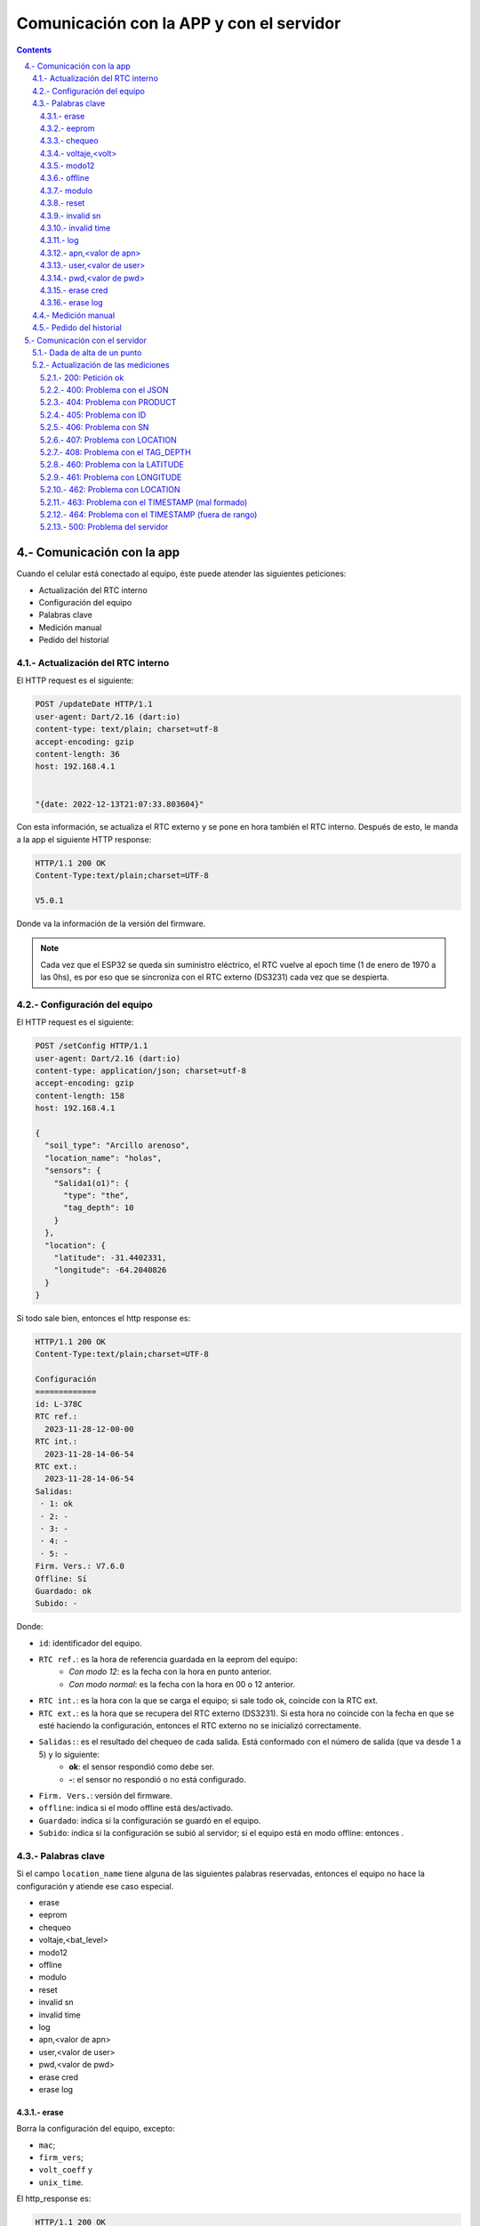 Comunicación con la APP y con el servidor
#########################################

.. sectnum:: 
   :suffix: .-
   :start: 4
   :depth: 3

.. contents::

Comunicación con la app
***********************

Cuando el celular está conectado al equipo, éste puede 
atender las siguientes peticiones:

- Actualización del RTC interno
- Configuración del equipo
- Palabras clave
- Medición manual
- Pedido del historial

Actualización del RTC interno
=============================

El HTTP request es el siguiente:

.. code-block:: http
      
   POST /updateDate HTTP/1.1
   user-agent: Dart/2.16 (dart:io)
   content-type: text/plain; charset=utf-8
   accept-encoding: gzip
   content-length: 36
   host: 192.168.4.1


   "{date: 2022-12-13T21:07:33.803604}"

Con esta información, se actualiza el RTC externo y se pone
en hora también el RTC interno. Después de esto, le manda a
la app el siguiente HTTP response:

.. code-block:: http
   
   HTTP/1.1 200 OK
   Content-Type:text/plain;charset=UTF-8

   V5.0.1

Donde va la información de la versión del firmware.

.. note:: 
   
   Cada vez que el ESP32 se queda sin suministro eléctrico, 
   el RTC vuelve al epoch time (1 de enero de 1970 a las 0hs), 
   es por eso que se sincroniza con el RTC externo (DS3231) 
   cada vez que se despierta.

Configuración del equipo
========================

El HTTP request es el siguiente:


.. code-block:: http
   
    POST /setConfig HTTP/1.1
    user-agent: Dart/2.16 (dart:io)
    content-type: application/json; charset=utf-8
    accept-encoding: gzip
    content-length: 158
    host: 192.168.4.1

    {
      "soil_type": "Arcillo arenoso",
      "location_name": "holas",
      "sensors": {
        "Salida1(o1)": {
          "type": "the",
          "tag_depth": 10
        }
      },
      "location": {
        "latitude": -31.4402331,
        "longitude": -64.2040826
      }
    }

Si todo sale bien, entonces el http response es:

.. code-block:: http
    
    HTTP/1.1 200 OK
    Content-Type:text/plain;charset=UTF-8

    Configuración
    =============
    id: L-378C
    RTC ref.:
      2023-11-28-12-00-00
    RTC int.:
      2023-11-28-14-06-54
    RTC ext.:
      2023-11-28-14-06-54
    Salidas:
     · 1: ok
     · 2: -
     · 3: -
     · 4: -
     · 5: -
    Firm. Vers.: V7.6.0
    Offline: Sí
    Guardado: ok
    Subido: -

Donde: 

- ``id``: identificador del equipo.
- ``RTC ref.``: es la hora de referencia guardada en la eeprom del equipo: 
    - *Con modo 12*: es la fecha con la hora en punto anterior.
    - *Con modo normal*: es la fecha con la hora en 00 o 12 anterior.
- ``RTC int.``: es la hora con la que se carga el equipo; si sale todo 
  ok, coincide con la RTC ext.
- ``RTC ext.``: es la hora que se recupera del RTC externo (DS3231).
  Si esta hora no coincide con la fecha en que se esté haciendo la 
  configuración, entonces el RTC externo no se inicializó correctamente.
- ``Salidas:``: es el resultado del chequeo de cada salida. Está conformado con el número de salida (que va desde 1 a 5) y lo siguiente:
    - **ok**: el sensor respondió como debe ser.
    - **-**: el sensor no respondió o no está configurado.
- ``Firm. Vers.``: versión del firmware.
- ``offline``: indica si el modo offline está des/activado.
- ``Guardado``: indica si la configuración se guardó en el equipo.
- ``Subido``: indica si la configuración se subió al servidor; si 
  el equipo está en modo offline: entonces .

Palabras clave
==============

Si el campo ``location_name`` tiene alguna de las siguientes 
palabras reservadas, entonces el equipo no hace la
configuración y atiende ese caso especial.

- erase 
- eeprom 
- chequeo 
- voltaje,<bat_level>
- modo12
- offline
- modulo
- reset
- invalid sn
- invalid time
- log
- apn,<valor de apn>
- user,<valor de user>
- pwd,<valor de pwd>
- erase cred
- erase log

erase 
-----

Borra la configuración del equipo, excepto:

- ``mac``;
- ``firm_vers``;
- ``volt_coeff`` y 
- ``unix_time``.

El http_response es:

.. code-block:: http

    HTTP/1.1 200 OK
    Content-Type:text/plain;charset=UTF-8

    La configuración ha sido borrada

eeprom
------

Devuelve la configuración del equipo. Es la misma respuesta que en el
caso de una configuración bien hecha.

.. code-block:: http
    
    HTTP/1.1 200 OK
    Content-Type:text/plain;charset=UTF-8

    Configuración
    =============
    id: L-378C
    RTC ref.:
      2023-11-28-12-00-00
    RTC int.:
      2023-11-28-14-06-54
    RTC ext.:
      2023-11-28-14-06-54
    Salidas:
     · 1: ok
     · 2: -
     · 3: -
     · 4: -
     · 5: -
    Firm. Vers.: V7.6.0
    Offline: Sí
    Guardado: ok
    Subido: -

chequeo
-------

Hace un chequeo de los módulos RTC externo y SD y las 
salidas. Luego le envía a la app un mensaje con el 
resultado del chequeo.

.. code-block:: http

    HTTP/1.1 200 OK
    Content-Type:text/plain;charset=UTF-8

    Chequeo:
    ========
    - Tarjeta SD: Ok
    - RTC externo: Ok
    - Módulo SIM: No
      se chequea. Modo offline activado
    - Salidas:
       · 1: Ok
    - Paquetes en SD: 0
   
Donde:

- ``Tarjeta SD``: instala el módulo SD y crea los archivos necesarios para trabajar si no estaban creados.
    - **ok**: la tarjeta responde bien.
    - **falla**: la tarjeta no responde.
- ``RTC externo``: instala el módulo DS3231. Si no responde a la primera llamada, se desalimenta, se espera 100 ms, se vuelve a alimentar y se chequea de nuevo:
    - **ok**: el DS3231 responde bien.
    - **falla**: el módulo no responde.
- ``Módulo SIM``: se alimenta el módulo SIM y se intenta mandar un paquete al server.
    - **No se chequea. Modo offline activado**: no se hace el chequeo porque el equipo está en modo offline.
    - **ok**: el módulo SIM responde bien.
    - **falla**: el módulo no responde.
- ``Salidas``: chequeo de las salidas (las salidas no configuradas NO se muestran):
    - **ok**: el sensor responde bien.
    - **falla**: el sensor no responde.
- ``Paquetes en SD``: cantidad de paquetes guardados en la SD que no se puedieron enviar.

voltaje,<volt>
--------------

Configura el coeficiente de voltaje, donde <volt> es el 
valor de voltaje de la batería en ese momento. La HTTP response es:

.. code-block:: http

    HTTP/1.1 200 OK
    Content-Type:text/plain;charset=UTF-8

    {
        "message": "Coeficiente de voltaje seteado en 1.00"
    }

modo12
------

Activa o desactiva el modo 12. Si el modo 12 estaba desactivado, el 
``http_response`` es:

.. code-block:: http

    HTTP/1.1 200 OK
    Content-Type:text/plain;charset=UTF-8

    {
      "message": "modo normal",
      "measures": "12:00",
      "send": "12:00",
      "unix_eeprom": "2023-11-21-12-00-00",
      "timeStamp RTC externo": "2023-11-21-13-10-23",
      "timestamp equipo": "2023-11-21-13-10-23"
    }

Si se vuelve a mandar la palabra clave, entonces el 
``http_response`` es:

.. code-block:: http

    HTTP/1.1 200 OK
    Content-Type:text/plain;charset=UTF-8

    {
      "message": "modo 12",
      "measures": "c/1 hs",
      "send": "00:00 y 12:00",
      "unix_eeprom": "2023-11-21-13-00-00",
      "timeStamp RTC externo": "2023-11-21-13-15-51",
      "timestamp equipo": "2023-11-21-13-15-51"
    }

offline
-------

Des/activa modo offline. Si el equipo estaba con el modo offline 
desactivado, lo activa y devuelve:

.. code-block:: http

    HTTP/1.1 200 OK
    Content-Type:text/plain;charset=UTF-8

    {
        "message": "Modo offline ACTIVADO"
    }

Si se vuelve a enviar la palabra clave, entonces responde:

.. code-block:: http

    HTTP/1.1 200 OK
    Content-Type:text/plain;charset=UTF-8

    {
        "message": "Modo offline desactivado"
    }

modulo 
------

Borra el contenido del archivo ``register.txt``, que es en donde se 
guardan las mediciones fallidas. El http_response es:

.. code-block:: http

    HTTP/1.1 200 OK
    Content-Type:text/plain;charset=UTF-8

    {
        "message": "Memoria SD formateada. Mediciones guardadas eliminadas"
    }

reset
-----

Reinicia el equipo. El esp32 se apaga y se vuelve a encender. 

.. warning:: 
    
    Para seguir configurando el equipo, se debe volver a generar la red wifi.

invalid sn
----------

Se quita los 0 en el campo "sn" del json de medición que se va a 
enviar al servidor. Esto se hace para testear la respuesta del 
mismo a un json formado con un sn inválido.

El http_response es:

.. code-block:: http

    HTTP/1.1 200 OK
    Content-Type:text/plain;charset=UTF-8

    {
        "message": "json_measure con SN inválido"
    }

Y si se vuelve a mandar la palabra clave, devuelve:

.. code-block:: http

    HTTP/1.1 200 OK
    Content-Type:text/plain;charset=UTF-8

    {
        "message": "json_measure normal"
    }

invalid time
------------

Se manda un timestamp con el año 2025 en el json de medición que 
se va a enviar al servidor. Esto se hace para testear la respuesta
del mismo a un json formado con un timestamp inválido.

El http_response es:

.. code-block:: http

    HTTP/1.1 200 OK
    Content-Type:text/plain;charset=UTF-8

    {
        "message": "json_measure con timestamp inválido"
    }

Y si se vuelve a mandar la palabra clave, devuelve:

.. code-block:: http

    HTTP/1.1 200 OK
    Content-Type:text/plain;charset=UTF-8

    {
        "message": "json_measure normal"
    }

log
---

Devuelve a la app el archivo ``activity.txt``.

.. warning:: 
   
   Con esta palabra se debe hacer la petición con Packet Sender o 
   programa similar, pues el archivo es muy extensos para que la 
   app los muestre.

apn,<valor de apn>
------------------

Configura la APN que va a usar el equipo para conectarse a 
internet. El `http_response` es:

.. code-block:: http

    HTTP/1.1 200 OK
    Content-Type:text/plain;charset=UTF-8

    {
        "message": "APN configurado",
        "apn": "<valor de apn>",
        "user": "<valor de user>",
        "pwd": "<valor de pwd>"
    }

.. warning:: 

    El valor de apn se debe ingresar sin los símbolos <>;
    así, si APN es igual a `datos.personal.com`, entonces
    la palabra clave a usar es:

    .. code-block:: console

        apn,datos.personal.com

    Lo mismo sucede con USER y PWD.

user,<valor de user>
--------------------

Configura el USER que va a usar el equipo para conectarse a 
internet. El ``http_response`` es:

.. code-block:: http

    HTTP/1.1 200 OK
    Content-Type:text/plain;charset=UTF-8

    {
        "message": "APN configurado",
        "apn": "<valor de apn>",
        "user": "<valor de user>",
        "pwd": "<valor de pwd>"
    }

pwd,<valor de pwd>
------------------

Configura el PWD que va a usar el equipo para conectarse a 
internet. El ``http_response`` es:

.. code-block:: http

    HTTP/1.1 200 OK
    Content-Type:text/plain;charset=UTF-8

    {
        "message": "PWD configurado",
        "apn": "<valor de apn>",
        "user": "<valor de user>",
        "pwd": "<valor de pwd>"
    }

erase cred
----------

Borra la APN, USER y PWD que están guardados. El 
``http_response`` es:

.. code-block:: http

    HTTP/1.1 200 OK
    Content-Type:text/plain;charset=UTF-8

    {
        "message": "Credenciales borradas",
        "apn": "<valor de apn>",
        "user": "<valor de user>",
        "pwd": "<valor de pwd>"
    }

.. note:: 

    Cuando no hay credenciales configuradas, el equipo
    consulta al módulo SIM800 para saber a qué prestadora 
    de servicio de internet permenece el chip insertado y
    coloca las credenciales guardadas por defecto. 

erase log 
---------

Borra el archivo ``/activity.txt`` y lo vuelve a crear. El 
``http_response`` es:

.. code-block:: http

    HTTP/1.1 200 OK
    Content-Type:text/plain;charset=UTF-8

    {
        "message": "Archivo "/activity.txt" borrado"
    }

Medición manual
===============

La HTTP request es:

.. code-block:: http

   POST /requestMeasuring HTTP/1.1  
   user-agent: Dart/2.16 (dart:io)  
   content-type: application/json; charset=utf-8
   accept-encoding: gzip
   content-length: 2
   host: 192.168.4.1


   {}

la ``http_response`` es:

.. code-block:: http
  
    HTTP/1.1 200 OK
    Content-Type:text/plain;charset=UTF-8

    [
        {json_measure_0},
        {json_measure_1},
        {json_measure_2},
        {json_measure_3},
        {json_measure_4}
    ]

Donde cada json_measure es:

  .. code-block:: json

    {
      "enabled": true,
      "id": "L-1004",
      "product": "THSST",
      "timestamp": "2022-12-31-21-00-00",
      "location": {
          "latitude": -31.39164543,
          "longitude": -64.22100067
      },
      "value": {
        "sn": "00000000001",
        "humidity": 1.59,
        "temperature": 24.98,
        "location_name": "BRISTE",
        "tag_depth": 200,
        "loss_tangent": 0.000,
        "electrical_conductivity": 0,
        "electrical_conductivity_tc": 0,
        "real_dielectric_permittivity": 0,
        "real_dielectric_permittivity_tc": 0,
        "imag_dielectric_permittivity": 0.00,
        "imag_dielectric_permittivity_tc": 0.00,
        "ph": 0.00,
        "level_bat": 6.643
      },
      "verFirm": "V5.1.0",
      "verHard": "V1.0.0",
      "number_sent": 0
    }

Pedido del historial
====================

El HTTP request es:

.. code-block:: http

    POST /getHistory HTTP/1.1  
    user-agent: Dart/2.16 (dart:io)  
    content-type: application/json; charset=utf-8
    accept-encoding: gzip
    content-length: 2
    host: 192.168.4.1


    {}

Y la HTTP response es un array de json:

.. code-block:: bash

    HTTP/1.1 200 OK
    Content-type: application/json

    [
      json_measure_0, 
      json_measure_1, 
      ...,
      json_measure_n 
    ]   

El ESP32 manda un json cada vez porque tiene un límite de 
alrededor de 1400 caracteres por envío al cliente.

.. note:: 
    
    Después de descargar los datos, el archivo ``register.txt``
    no se elimina, sólo lo hará cuando el equipo pueda mandar 
    con éxito dichas mediciones vía sim800 o se hayan 
    intentado mandar 3 veces sin éxito.


Comunicación con el servidor
****************************

Dada de alta de un punto
========================

Para configurar un punto, el equipo manda a la siguiente dirección:

.. code-block:: console

    https://us-central1-briste-biot.cloudfunctions.net/setMetadata

el siguiente metadata en una HTTP POST request: 

.. code-block:: http

    POST /setMetadata HTTP/1.1
    Content-Type: text/plain
    User-Agent: Insomnia/2023.5.7
    Host: us-central1-briste-biot.cloudfunctions.net
    Content-Length: 354

    {
        "id": "L-7BF4",
        "product": "THSST",
        "soil_type": "Franco arcillo arenoso",
        "location_name": "hola",
        "location": {
            "latitude": -31.39163971,
            "longitude": -64.22101593
        },
        "sensors": {
            "00000000001": {
                "type": "the",
                "tag_depth": "10.00"
            }
        },
        "cred": {
            "apn": "datos.personal.com",
            "user": "datos",
            "pwd": "datos"
        }
    }

Si está todo ok, el servidor responde lo siguiente:

.. code-block:: http
   
    HTTP/2 200 
    content-type: application/json; charset=utf-8
    function-execution-id: xlnu4p0lt2ec
    x-cloud-trace-context: 8f5c53493268a963fecda8353c1d7583;o=1
    date: Thu, 21 Sep 2023 14:00:12 GMT
    server: Google Frontend
    content-length: 49
    alt-svc: h3=":443"; ma=2592000,h3-29=":443"; ma=2592000

    {
        "message": "Se actualizaron los datos de L-7BF4"
    }

Entonces el equipo no pone el bool ``pending_config`` en alto y 
le responde a la app que la configuración se realizó 
exitosamente.

Actualización de las mediciones
===============================

Una vez que los paquetes de mediciones están hechas, se mandan al 
servidor cuya dirección es:

.. code-block:: console
   
   https://us-central1-briste-biot.cloudfunctions.net/updateProduct

Se hace una petición POST con cada paquete con el módulo 
SIM808 como el del siguiente ejemplo:

.. code-block:: http

    POST /updateProduct HTTP/1.1
    Content-Type: text/plain
    User-Agent: Insomnia/2023.5.7
    Host: us-central1-briste-biot.cloudfunctions.net
    Content-Length: 679

    {
      "enabled": true,
      "id": "L-1004",
      "product": "THSST",
      "timestamp": "2022-12-31-21-00-00",
      "location": {
          "latitude": -31.39164543,
          "longitude": -64.22100067
      },
      "value": {
        "sn": "00000000001",
        "humidity": 1.59,
        "temperature": 24.98,
        "location_name": "BRISTE",
        "tag_depth": 200,
        "loss_tangent": 0.000,
        "electrical_conductivity": 0,
        "electrical_conductivity_tc": 0,
        "real_dielectric_permittivity": 0,
        "real_dielectric_permittivity_tc": 0,
        "imag_dielectric_permittivity": 0.00,
        "imag_dielectric_permittivity_tc": 0.00,
        "ph": 0.00,
        "level_bat": 6.643
      },
      "verFirm": "V5.1.0",
      "verHard": "V1.0.0",
      "number_sent": 0
    }

El servidor puede contestar con los siguientes códigos de 
error.

200: Petición ok
----------------

Petición procesada exitosamente. Si se le envía el ``http 
request`` del ejemplo, entonces el servidor responde:

.. code-block:: http

    HTTP/2 200 
    content-type: application/json; charset=utf-8
    function-execution-id: 4327ufhdlkwk
    x-cloud-trace-context: 979ccf0190118773a1eea5b3ecf09a2d
    date: Fri, 29 Sep 2023 14:24:35 GMT
    server: Google Frontend
    content-length: 83
    alt-svc: h3=":443"; ma=2592000,h3-29=":443"; ma=2592000

   {
      "message": "Se actualizaron los datos de L-7BF4",
      "timestamp": "2023-07-16T23:26:06"
   }

400: Problema con el JSON
-------------------------

El paquete json entero posiblemente esté mal formado. Si 
se le envía el ``http request`` del ejemplo con algún error, 
entonces el servidor responde:

.. code-block:: http

    HTTP/2 400 
    content-type: application/json; charset=utf-8
    function-execution-id: 4327ad9l5bl2
    x-cloud-trace-context: d6c3aacad50eff5163d7da9a5951f2ea;o=1
    date: Fri, 29 Sep 2023 14:25:07 GMT
    server: Google Frontend
    content-length: 691
    alt-svc: h3=":443"; ma=2592000,h3-29=":443"; ma=2592000

   {
    "message": "Error al parsear el body: {\r\n  
    \"enabled\": true,\r\n  \r\n  \"product\": \"THSST\",
    \r\n  \"timestamp\": \"2023-04-20-12-18-42\",\r\n  
    \"location\": {\r\n    \"latitude\": -31.39167023,\r\n
   \"longitude\": -64.22102356\r\n  },\r\n  
   \"value\": {\r\n    \"sn\": \"00000000001\",\r\n
   \"humidity\": 0.00,\r\n    \"temperature\": 
   22.08,\r\n    \"location_name\": \"BIOT-\",\r\n
   \"tag_depth\": 10,\r\n    \"loss_tangent\": 0.00,\r\n
   \"electrical_conductivity\": 0,\r\n    
   \"electrical_conductivity_tc\": 0.00,\r\n    
   \"real_dielectric_permittivity\": 0.00,\r\n    
   \"real_dielectric_permittivity_tc\": 0.00,\r\n    
   \"imag_dielectric_permittivity\": 0.00,\r\n    
   \"imag_dielectric_permittivity_tc\": 0.00,\r\n    
   \"level_bat\": 0.000\r\n  },\r\n  \"verFirm\": 
   \"V1.0.15\",\r\n  \"verHard\": \"V1.0.0\",\r\n  
   \"number_sent\": 0\r\n}"
   }

404: Problema con PRODUCT
-------------------------

El campo ``product`` no es válido. Si se le envía el mismo 
``http request`` del ejemplo, pero con el siguiente campo 
modificado:

.. code-block:: console

   "product": "TdddHSST"

El servidor responde:

.. code-block:: http

    HTTP/2 404 
    content-type: application/json; charset=utf-8
    function-execution-id: 43276bbpevjg
    x-cloud-trace-context: 0dd0a36ff048bebced564210d3b47720;o=1
    date: Fri, 29 Sep 2023 14:26:16 GMT
    server: Google Frontend
    content-length: 49
    alt-svc: h3=":443"; ma=2592000,h3-29=":443"; ma=2592000

    {
        "message": "Error PRODUCT: TdddHSST no válido."
    }

405: Problema con ID
--------------------

Problemas con el campo ``id``, no es válido. Si se le 
envía el mismo ``http request`` del ejemplo, pero con el 
siguiente campo modificado:

.. code-block:: console

    "id": "",

El servidor responde:

.. code-block:: http

    HTTP/2 405 
    content-type: application/json; charset=utf-8
    function-execution-id: 4327iobihsgs
    x-cloud-trace-context: 38fcb81db56be11f4755c004f82af3d5;o=1
    date: Fri, 29 Sep 2023 14:27:08 GMT
    server: Google Frontend
    content-length: 32
    alt-svc: h3=":443"; ma=2592000,h3-29=":443"; ma=2592000

    {
        "message": "Error ID no valido"
    }

406: Problema con SN
--------------------

Problemas con el campo ``sn``, la longitud es menor a 
4 caracteres. Si se le envía el mismo ``http request`` 
del ejemplo, pero con el siguiente campo modificado:

.. code-block:: console

    "sn": "01",

El servidor responde:

.. code-block:: http

    HTTP/2 406 
    content-type: application/json; charset=utf-8
    function-execution-id: 4327phq6x3pu
    x-cloud-trace-context: 4bda6dc1b80f87f11d724dee1aafe24c;o=1
    date: Fri, 29 Sep 2023 14:29:09 GMT
    server: Google Frontend
    content-length: 32
    alt-svc: h3=":443"; ma=2592000,h3-29=":443"; ma=2592000

    {
        "message": "Error SN no valido"
    }

407: Problema con LOCATION
--------------------------

Problemas con el campo ``location``, tiene valores nulos. Si se 
le envía el mismo ``http request`` del ejemplo, pero con el 
siguiente campo modificado:

.. code-block:: console

    "location": {
        "latitude": 0,
        "longitude": 0
    }

El servidor responde:

.. code-block:: http

    HTTP/2 407 
    content-type: application/json; charset=utf-8
    function-execution-id: 43275yhfqgp3
    x-cloud-trace-context: 0f1e3a8038c542871411b216cdcb6420;o=1
    date: Fri, 29 Sep 2023 14:30:16 GMT
    server: Google Frontend
    content-length: 38
    alt-svc: h3=":443"; ma=2592000,h3-29=":443"; ma=2592000

    {
    	"message": "Error LOCATION no valido"
    }

408: Problema con el TAG_DEPTH  
------------------------------

Problemas con el campo ``tag_depth``, está fuera de rango. Si se 
le envía el mismo ``http request`` del ejemplo, pero con el 
siguiente campo modificado:

.. code-block:: console

    "tag_depth": -1 (o 1001)

El servidor responde:

.. code-block:: http

    HTTP/2 408 
    content-type: application/json; charset=utf-8
    function-execution-id: 4327fjv706qh
    x-cloud-trace-context: c073c93c7b38e7fd887ca80b5567ebdf
    date: Fri, 29 Sep 2023 14:31:18 GMT
    server: Google Frontend
    content-length: 60
    alt-svc: h3=":443"; ma=2592000,h3-29=":443"; ma=2592000

    {
    	"message": "Error TAG_DEPTH fuera de rango en cm. [0,1000]"
    }

460: Problema con la LATITUDE
-----------------------------

Problemas con el campo ``latitude``, está fuera del rango 
[-90; 90]. Si se envía el mismo ``http request`` del ejemplo, 
pero con el siguiente campo modificado:

.. code-block:: console

    "latitude": -121.39164543

El servidor responde:

.. code-block:: http

    HTTP/2 460 
    content-type: application/json; charset=utf-8
    function-execution-id: 4327styqcgqb
    x-cloud-trace-context: 0cef79a5a2f24ce400d58f2711933b53;o=1
    date: Fri, 29 Sep 2023 13:58:02 GMT
    server: Google Frontend
    content-length: 70
    alt-svc: h3=":443"; ma=2592000,h3-29=":443"; ma=2592000

    {
        "message": "Error LATITUDE: -121.39164543 fuera del rango [-90, 90]."
    }

461: Problema con LONGITUDE 
---------------------------

Problemas con el campo ``latitude``, está fuera del rango 
[-180; 180]. Si se envía el mismo ``http request`` del ejemplo, 
pero con el siguiente campo modificado:

.. code-block:: console

    "longitude": -264.22100067

El servidor responde:

.. code-block:: http

    HTTP/2 461 
    content-type: application/json; charset=utf-8
    function-execution-id: 4327ypc89obe
    x-cloud-trace-context: 02409f5d3ff5c00d0db21e2abdd20452;o=1
    date: Fri, 29 Sep 2023 14:04:12 GMT
    server: Google Frontend
    content-length: 73
    alt-svc: h3=":443"; ma=2592000,h3-29=":443"; ma=2592000
    
    {
        "message": "Error LONGITUDE: -264.22100067 fuera del rango [-180, 180]."
    }

462: Problema con LOCATION  
--------------------------

Problemas con el campo ``location``, está mal formado. Si se 
envía el mismo ``http request`` del ejemplo, pero con el 
siguiente campo modificado:

.. code-block:: console

    "location": {
        "le": -31.39164543,
        "longitude": -64.22100067
    }

El servidor responde:

.. code-block:: http

    HTTP/2 462 
    content-type: application/json; charset=utf-8
    function-execution-id: 4327uzdwybk9
    x-cloud-trace-context: c0b28411578ea5badab2d2867b5fb1ba;o=1
    date: Fri, 29 Sep 2023 14:06:45 GMT
    server: Google Frontend
    content-length: 45
    alt-svc: h3=":443"; ma=2592000,h3-29=":443"; ma=2592000
    
    {
        "message": "Error al convertir la location."
    }

463: Problema con el TIMESTAMP (mal formado)
--------------------------------------------

Problemas con el campo ``timestamp``, está mal formado, debe 
seguir con el formato YYYY-mm-DD-HH-MM-SS. Si se envía el 
mismo ``http request`` del ejemplo, pero con el siguiente campo 
modificado:

.. code-block:: console
    
    "timestamp": "2023-08-31T14:10:36",

El servidor responde:

.. code-block:: http

    HTTP/2 463 
    content-type: application/json; charset=utf-8
    function-execution-id: 4327qpic95yf
    x-cloud-trace-context: 2f668064b1d64e371a0053a0363ee908;o=1
    date: Fri, 29 Sep 2023 14:09:08 GMT
    server: Google Frontend
    content-length: 43
    alt-svc: h3=":443"; ma=2592000,h3-29=":443"; ma=2592000
    
    {
        "message": "Error al convertir timestamp."
    }

464: Problema con el TIMESTAMP (fuera de rango)
-----------------------------------------------

Problemas con el campo ``timestamp``, está fuera de rango.

- Valor mínimo: 2021-12-31-21-00-00
- Valor máximo: la hora actual del servidor

Si se envía el mismo ``http request`` del ejemplo, pero con el 
siguiente campo modificado:

.. code-block:: console
    
    "timestamp": "2024-08-31T14:10:36",

El servidor responde:

.. code-block:: http

    HTTP/2 464 
    content-type: application/json; charset=utf-8
    function-execution-id: 4327wilgms5n
    x-cloud-trace-context: f931fa672659f33450be1d334dd1697c;o=1
    date: Fri, 29 Sep 2023 14:22:11 GMT
    server: Google Frontend
    content-length: 76
    alt-svc: h3=":443"; ma=2592000,h3-29=":443"; ma=2592000
    
    {
        "message": "Error fecha fuera de rango.",
        "timestamp": "29/09/2023, 11:22:11"
    }

500: Problema del servidor 
--------------------------

Problema interno del servidor a la hora de guardar los datos. No 
se muestra un ejemplo de lo que responde el servidor porque al 
momento de ahcer esta documentación no se ha podido simular esa 
falla.




